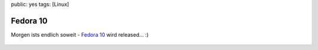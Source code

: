 public: yes
tags: [Linux]

Fedora 10
=========

Morgen ists endlich soweit - `Fedora 10 <http://fedoraproject.org/>`_
wird released... :)

.. figure:: http://blog.ich-wars-nicht.ch/wp-content/uploads/2008/11/fedora10-countdown-banner-1de.png
   :align: center
   :alt: fedora10-countdown-banner-1de



